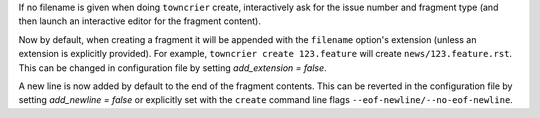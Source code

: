 If no filename is given when doing ``towncrier`` create, interactively ask for the issue number and fragment type (and then launch an interactive editor for the fragment content).

Now by default, when creating a fragment it will be appended with the ``filename`` option's extension (unless an extension is explicitly provided). For example, ``towncrier create 123.feature`` will create ``news/123.feature.rst``. This can be changed in configuration file by setting `add_extension = false`.

A new line is now added by default to the end of the fragment contents. This can be reverted in the configuration file by setting `add_newline = false` or explicitly set with the ``create`` command line flags ``--eof-newline/--no-eof-newline``.
